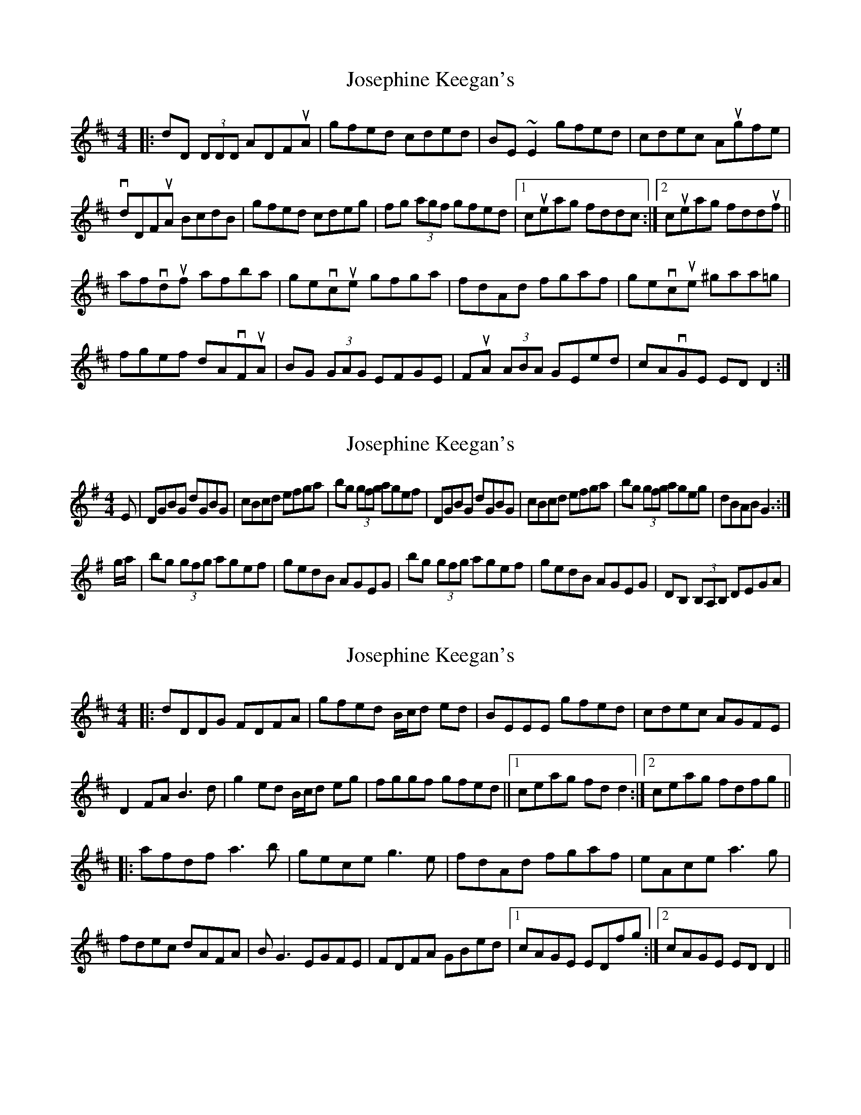 X: 1
T: Josephine Keegan's
Z: banjaxbanjo
S: https://thesession.org/tunes/2232#setting2232
R: reel
M: 4/4
L: 1/8
K: Dmaj
|:dD (3DDD ADFuA| gfed cded| BE ~E2 gfed|cdec Augfe|
vdDFuA BcdB| gfed cdeg| fg (3agf gfed|1cueag fddc:|2cueag fdduf||
afvduf afba| gevcue gfga| fdAd fgaf| gevcue ^gaa=g|
fgef dAvFuA| BG (3GAG EFGE| FuA (3ABA GEed| cAvGE EDD2:|
X: 2
T: Josephine Keegan's
Z: vandewattyne
S: https://thesession.org/tunes/2232#setting15600
R: reel
M: 4/4
L: 1/8
K: Gmaj
E | DGBG dGBG | cBcd efga | bg (3gfg agef |\DGBG dGBG | cBcd efga | bg (3gfg ageg | dBAB G3 :|g/a/ | bg (3gfg agef | gedB AGEG |\bg (3gfg agef | gedB AGEG | DB, (3B,A,B, DEGA |\
X: 3
T: Josephine Keegan's
Z: MM
S: https://thesession.org/tunes/2232#setting15601
R: reel
M: 4/4
L: 1/8
K: Dmaj
|:dDDG FDFA|gfed B/c/d ed|BEEE gfed|cdec AGFE|D2FA B3d|g2ed B/c/d eg|fggf gfed||1 ceag fdd2:|2 ceag fdfg|||:afdf a3b|gece g3e|fdAd fgaf|eAce a3g|fdec dAFA|BG3 EGFE|FDFA GBed|1 cAGE EDfg:|2 cAGE EDD2||
X: 4
T: Josephine Keegan's
Z: gian marco
S: https://thesession.org/tunes/2232#setting15602
R: reel
M: 4/4
L: 1/8
K: Dmaj
|dDDG FDFA|gfed B/c/d ed|BEEf gfed|cdec Agfe|dDFA B>BBf|gfed Bcde|fAdf gfed|1ceag fddc:|2ceag fdda||:afdf adba|gece g>gge|fdAd fgaf|eAB/c/d afge|eddc dAFA|BGGG EFGE|FDFA Gfed|1cAGE EDDf:|2cAGE EDDc|
X: 5
T: Josephine Keegan's
Z: ceolachan
S: https://thesession.org/tunes/2232#setting15603
R: reel
M: 4/4
L: 1/8
K: Dmaj
|: dD (3DDD ADFA | gfed cded | BE (3EEE gfed | cdec Agfe |dDFA BcdB | gfed cdeg | fgaf gfed | ceag fd d2 :||: afdf afba | gece gfga | fdAd fgaf | gece abga |(3fgf ef dAFA | BG (3GFG EFGE | FA (3ABA GEed | cAGE FD D2 :|
